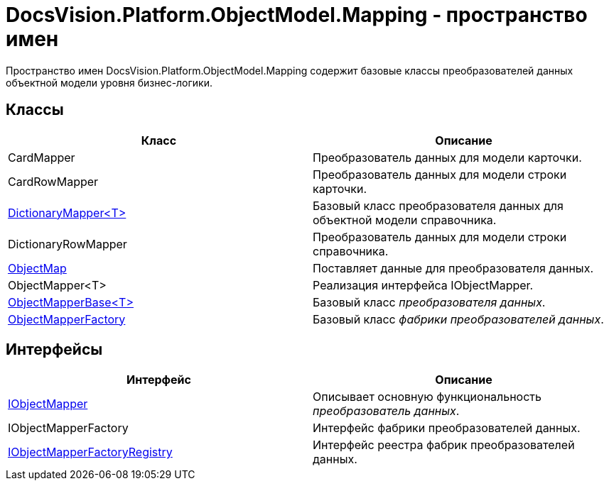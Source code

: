 = DocsVision.Platform.ObjectModel.Mapping - пространство имен

Пространство имен DocsVision.Platform.ObjectModel.Mapping содержит базовые классы преобразователей данных объектной модели уровня бизнес-логики.

== Классы

[cols=",",options="header"]
|===
|Класс |Описание
|CardMapper |Преобразователь данных для модели карточки.
|CardRowMapper |Преобразователь данных для модели строки карточки.
|xref:api/DocsVision/Platform/ObjectModel/Mapping/DictionaryMapper_CL.adoc[DictionaryMapper<T>] |Базовый класс преобразователя данных для объектной модели справочника.
|DictionaryRowMapper |Преобразователь данных для модели строки справочника.
|xref:api/DocsVision/Platform/ObjectModel/Mapping/ObjectMap_CL.adoc[ObjectMap] |Поставляет данные для преобразователя данных.
|ObjectMapper<T> |Реализация интерфейса IObjectMapper.
|xref:api/DocsVision/Platform/ObjectModel/Mapping/ObjectMapperBase_CL.adoc[ObjectMapperBase<T>] |Базовый класс _преобразователя данных_.
|xref:api/DocsVision/Platform/ObjectModel/Mapping/ObjectMapperFactory_CL.adoc[ObjectMapperFactory] |Базовый класс _фабрики преобразователей данных_.
|===

== Интерфейсы

[cols=",",options="header"]
|===
|Интерфейс |Описание
|xref:api/DocsVision/Platform/ObjectModel/Mapping/IObjectMapper_IN.adoc[IObjectMapper] |Описывает основную функциональность _преобразователь данных_.
|IObjectMapperFactory |Интерфейс фабрики преобразователей данных.
|xref:api/DocsVision/Platform/ObjectModel/Mapping/IObjectMapperFactoryRegistry_IN.adoc[IObjectMapperFactoryRegistry] |Интерфейс реестра фабрик преобразователей данных.
|===


